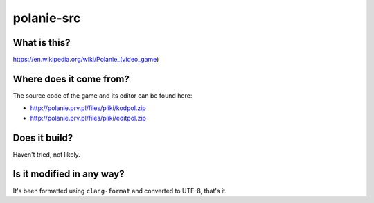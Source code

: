 polanie-src
===========

What is this?
-------------

https://en.wikipedia.org/wiki/Polanie_(video_game)

Where does it come from?
------------------------

The source code of the game and its editor can be found here:

* http://polanie.prv.pl/files/pliki/kodpol.zip
* http://polanie.prv.pl/files/pliki/editpol.zip

Does it build?
--------------

Haven't tried, not likely.

Is it modified in any way?
--------------------------

It's been formatted using ``clang-format`` and converted to UTF-8, that's it.
